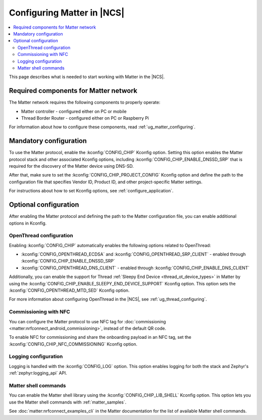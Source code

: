 .. _ug_matter_configuring_protocol:

Configuring Matter in |NCS|
###########################

.. contents::
   :local:
   :depth: 2

This page describes what is needed to start working with Matter in the |NCS|.

.. _ug_matter_configuring_requirements:

Required components for Matter network
**************************************

The Matter network requires the following components to properly operate:

* Matter controller - configured either on PC or mobile
* Thread Border Router - configured either on PC or Raspberry Pi

For information about how to configure these components, read :ref:`ug_matter_configuring`.

.. _ug_matter_configuring_mandatory:

Mandatory configuration
***********************

To use the Matter protocol, enable the :kconfig:`CONFIG_CHIP` Kconfig option.
Setting this option enables the Matter protocol stack and other associated Kconfig options, including :kconfig:`CONFIG_CHIP_ENABLE_DNSSD_SRP` that is required for the discovery of the Matter device using DNS-SD.

After that, make sure to set the :kconfig:`CONFIG_CHIP_PROJECT_CONFIG` Kconfig option and define the path to the configuration file that specifies Vendor ID, Product ID, and other project-specific Matter settings.

For instructions about how to set Kconfig options, see :ref:`configure_application`.

.. _ug_matter_configuring_optional:

Optional configuration
**********************

After enabling the Matter protocol and defining the path to the Matter configuration file, you can enable additional options in Kconfig.

OpenThread configuration
========================

Enabling :kconfig:`CONFIG_CHIP` automatically enables the following options related to OpenThread:

* :kconfig:`CONFIG_OPENTHREAD_ECDSA` and :kconfig:`CONFIG_OPENTHREAD_SRP_CLIENT` - enabled through :kconfig:`CONFIG_CHIP_ENABLE_DNSSD_SRP`
* :kconfig:`CONFIG_OPENTHREAD_DNS_CLIENT` - enabled through :kconfig:`CONFIG_CHIP_ENABLE_DNS_CLIENT`

Additionally, you can enable the support for Thread :ref:`Sleepy End Device <thread_ot_device_types>` in Matter by using the :kconfig:`CONFIG_CHIP_ENABLE_SLEEPY_END_DEVICE_SUPPORT` Kconfig option.
This option sets the :kconfig:`CONFIG_OPENTHREAD_MTD_SED` Kconfig option.

For more information about configuring OpenThread in the |NCS|, see :ref:`ug_thread_configuring`.

Commissioning with NFC
======================

You can configure the Matter protocol to use NFC tag for :doc:`commissioning <matter:nrfconnect_android_commissioning>`, instead of the default QR code.

To enable NFC for commissioning and share the onboarding payload in an NFC tag, set the :kconfig:`CONFIG_CHIP_NFC_COMMISSIONING` Kconfig option.

Logging configuration
=====================

Logging is handled with the :kconfig:`CONFIG_LOG` option.
This option enables logging for both the stack and Zephyr's :ref:`zephyr:logging_api` API.

Matter shell commands
=====================

You can enable the Matter shell library using the :kconfig:`CONFIG_CHIP_LIB_SHELL` Kconfig option.
This option lets you use the Matter shell commands with :ref:`matter_samples`.

See :doc:`matter:nrfconnect_examples_cli` in the Matter documentation for the list of available Matter shell commands.
